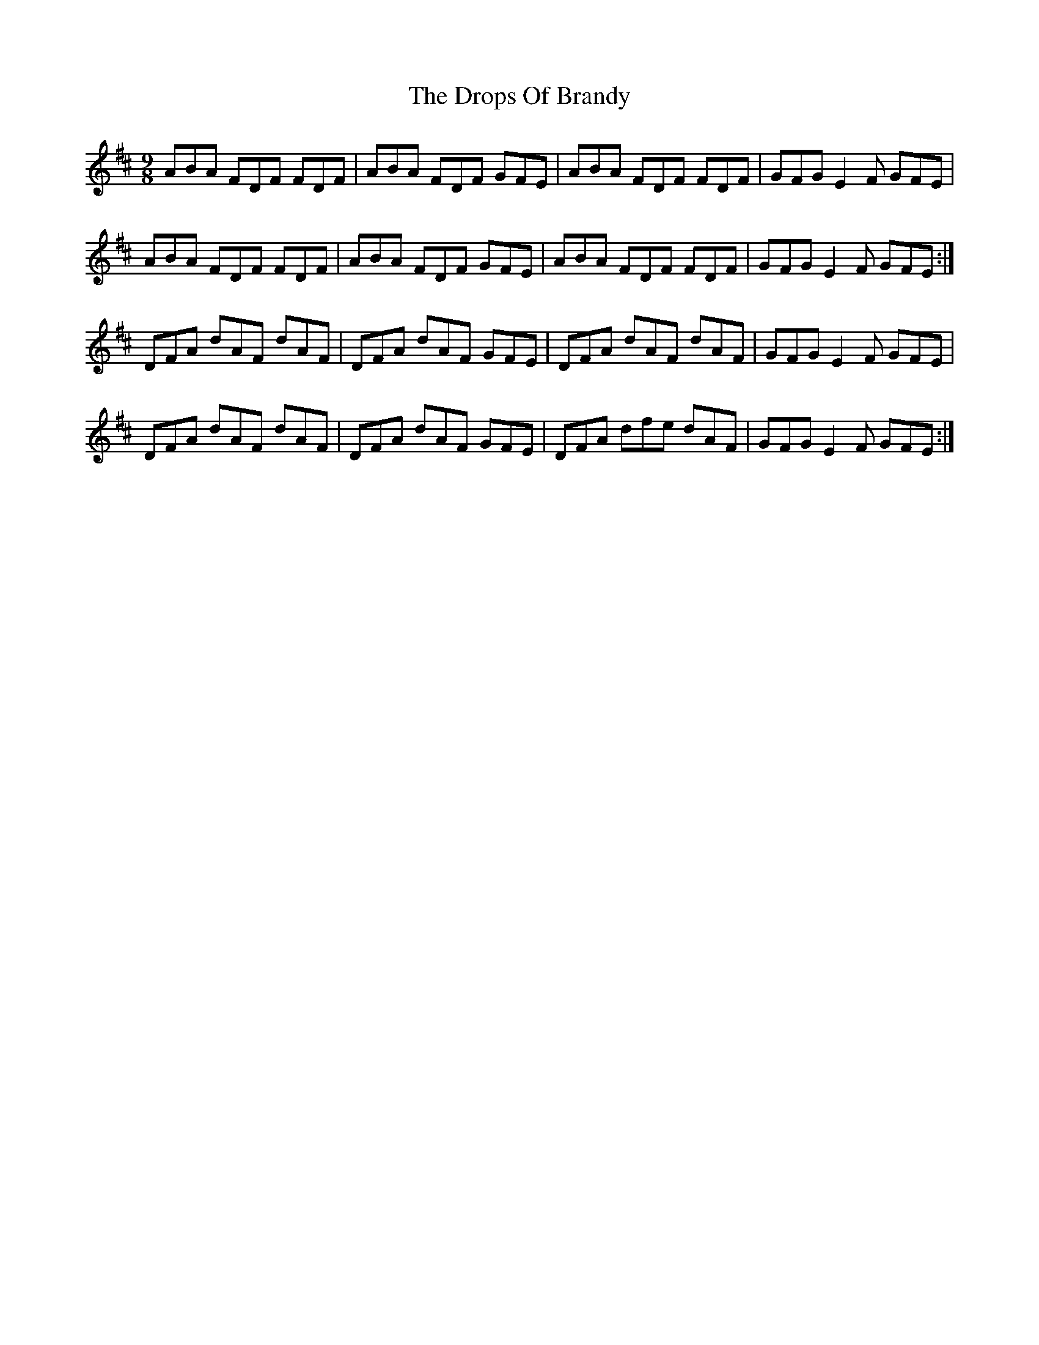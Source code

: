 X: 10879
T: Drops Of Brandy, The
R: slip jig
M: 9/8
K: Dmajor
ABA FDF FDF|ABA FDF GFE|ABA FDF FDF|GFG E2 F GFE|
ABA FDF FDF|ABA FDF GFE|ABA FDF FDF|GFG E2 F GFE:|
DFA dAF dAF|DFA dAF GFE|DFA dAF dAF|GFG E2 F GFE|
DFA dAF dAF|DFA dAF GFE|DFA dfe dAF|GFG E2 F GFE:|

